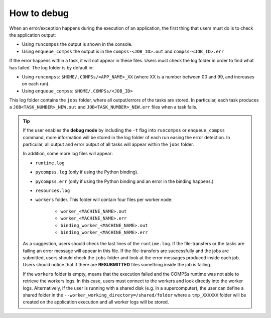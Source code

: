 How to debug
============

When an error/exception happens during the execution of an application, the
first thing that users must do is to check the application output:

- Using ``runcompss`` the output is shown in the console.

- Using ``enqueue_compss`` the output is in the ``compss-<JOB_ID>.out`` and
  ``compss-<JOB_ID>.err``

If the error happens within a task, it will not appear in these files.
Users must check the log folder in order to find what has failed.
The log folder is by default in:

- Using ``runcompss``: ``$HOME/.COMPSs/<APP_NAME>_XX`` (where XX is a number
  between 00 and 99, and increases on each run).

- Using ``enqueue_compss``: ``$HOME/.COMPSs/<JOB_ID>``

This log folder contains the ``jobs`` folder, where all output/errors of the
tasks are stored. In particular, each task produces a ``JOB<TASK_NUMBER>_NEW.out``
and ``JOB<TASK_NUMBER>_NEW.err`` files when a task fails.

.. TIP::

    If the user enables the **debug mode** by including the ``-t`` flag into
    ``runcompss`` or ``enqueue_compss`` command, more information will be
    stored in the log folder of each run easing the error detection.
    In particular, all output and error output of all tasks will appear
    within the ``jobs`` folder.

    In addition, some more log files will appear:

    -  ``runtime.log``

    -  ``pycompss.log`` (only if using the Python binding).

    -  ``pycompss.err`` (only if using the Python binding and an error in the
       binding happens.)

    -  ``resources.log``

    -  ``workers`` folder. This folder will contain four files per worker node:

        - ``worker_<MACHINE_NAME>.out``

        - ``worker_<MACHINE_NAME>.err``

        - ``binding_worker_<MACHINE_NAME>.out``

        - ``binding_worker_<MACHINE_NAME>.err``

    As a suggestion, users should check the last lines of the ``runtime.log``.
    If the file-transfers or the tasks are failing an error message will appear
    in this file. If the file-transfers are successfully and the jobs are
    submitted, users should check the ``jobs`` folder and look at the error
    messages produced inside each job. Users should notice that if there are
    **RESUBMITTED** files something inside the job is failing.

    If the ``workers`` folder is empty, means that the execution failed and
    the COMPSs runtime was not able to retrieve the workers logs. In this case,
    users must connect to the workers and look directly into the worker logs.
    Alternatively, if the user is running with a shared disk (e.g. in a
    supercomputer), the user can define a shared folder in the
    ``--worker_working_directory=/shared/folder`` where a ``tmp_XXXXXX`` folder
    will be created on the application execution and all worker logs will be
    stored.
